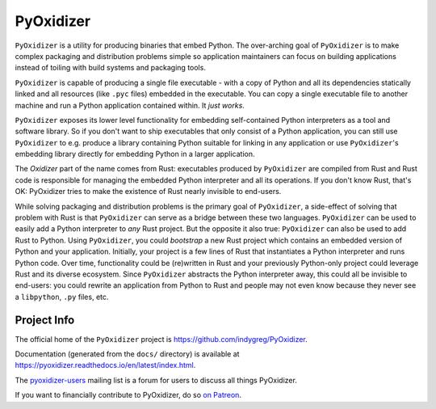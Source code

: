==========
PyOxidizer
==========

``PyOxidizer`` is a utility for producing binaries that embed Python.
The over-arching goal of ``PyOxidizer`` is to make complex packaging and
distribution problems simple so application maintainers can focus on
building applications instead of toiling with build systems and packaging
tools.

``PyOxidizer`` is capable of producing a single file executable - with
a copy of Python and all its dependencies statically linked and all
resources (like ``.pyc`` files) embedded in the executable. You can
copy a single executable file to another machine and run a Python
application contained within. It *just works*.

``PyOxidizer`` exposes its lower level functionality for embedding
self-contained Python interpreters as a tool and software library. So if
you don't want to ship executables that only consist of a Python
application, you can still use ``PyOxidizer`` to e.g. produce a library
containing Python suitable for linking in any application or use
``PyOxidizer``'s embedding library directly for embedding Python in a
larger application.

The *Oxidizer* part of the name comes from Rust: executables produced
by ``PyOxidizer`` are compiled from Rust and Rust code is responsible
for managing the embedded Python interpreter and all its operations.
If you don't know Rust, that's OK: PyOxidizer tries to make the existence
of Rust nearly invisible to end-users.

While solving packaging and distribution problems is the primary goal
of ``PyOxidizer``, a side-effect of solving that problem with Rust is
that ``PyOxidizer`` can serve as a bridge between these two languages.
``PyOxidizer`` can be used to easily add a Python interpreter to *any*
Rust project. But the opposite it also true: ``PyOxidizer`` can also be
used to add Rust to Python. Using ``PyOxidizer``, you could *bootstrap*
a new Rust project which contains an embedded version of Python and your
application. Initially, your project is a few lines of Rust that
instantiates a Python interpreter and runs Python code. Over time,
functionality could be (re)written in Rust and your previously
Python-only project could leverage Rust and its diverse ecosystem. Since
``PyOxidizer`` abstracts the Python interpreter away, this could all be
invisible to end-users: you could rewrite an application from Python to
Rust and people may not even know because they never see a ``libpython``,
``.py`` files, etc.

Project Info
============

The official home of the ``PyOxidizer`` project is
https://github.com/indygreg/PyOxidizer.

Documentation (generated from the ``docs/`` directory) is available
at https://pyoxidizer.readthedocs.io/en/latest/index.html.

The `pyoxidizer-users <https://groups.google.com/forum/#!forum/pyoxidizer-users>`_
mailing list is a forum for users to discuss all things PyOxidizer.

If you want to financially contribute to PyOxidizer, do so
`on Patreon <https://www.patreon.com/indygreg>`_.
